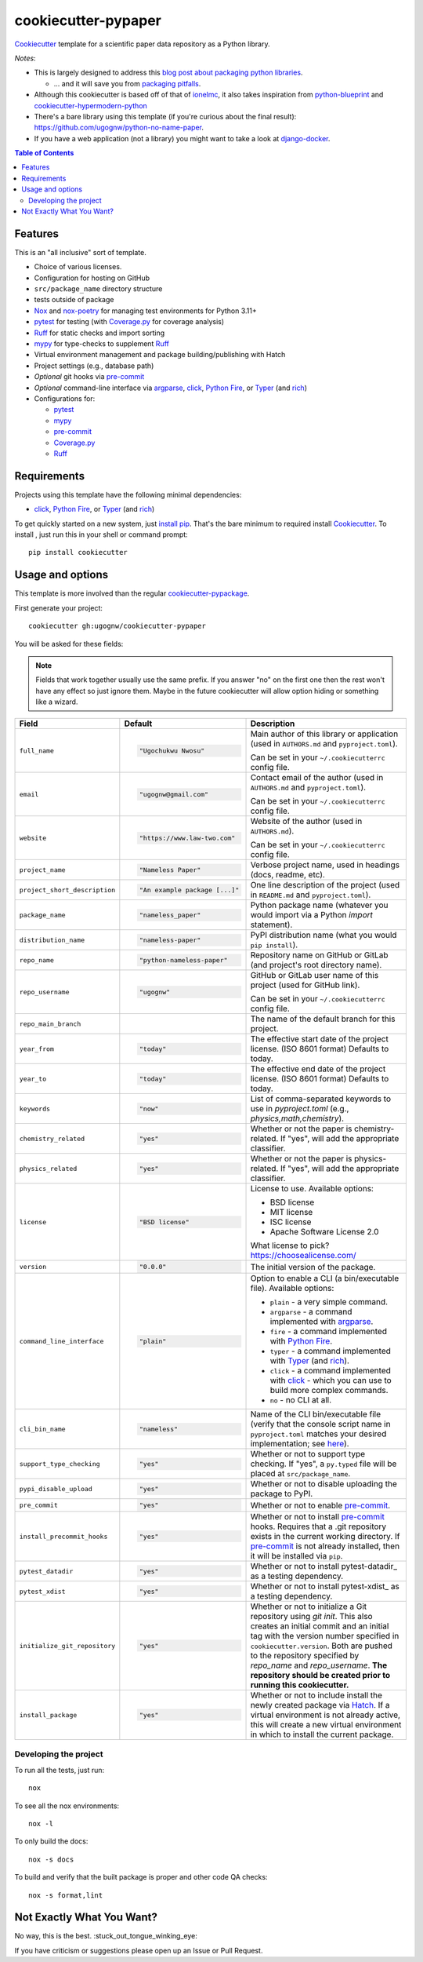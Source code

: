 ======================
cookiecutter-pypaper
======================

Cookiecutter_ template for a scientific paper data repository as a Python library.

*Notes*:

* This is largely designed to address this `blog post about packaging python
  libraries <https://blog.ionelmc.ro/2014/05/25/python-packaging/>`_.

  * ... and it will save you from `packaging pitfalls
    <https://blog.ionelmc.ro/2014/06/25/python-packaging-pitfalls/>`_.

* Although this cookiecutter is based off of that of
  `ionelmc <https://github.com/ionelmc/cookiecutter-pylibrary>`_, it also takes
  inspiration from `python-blueprint <https://github.com/johnthagen/python-blueprint/tree/main>`_
  and `cookiecutter-hypermodern-python <https://github.com/cjolowicz/cookiecutter-hypermodern-python/tree/main>`_
* There's a bare library using this template (if you're curious about the final
  result): https://github.com/ugognw/python-no-name-paper.
* If you have a web application (not a library) you might want to take a look at
  `django-docker <https://github.com/evozon/django-docker>`_.

.. contents:: Table of Contents

Features
--------

This is an "all inclusive" sort of template.

* Choice of various licenses.

* Configuration for hosting on GitHub

* ``src/package_name`` directory structure

* tests outside of package

* Nox_ and nox-poetry_ for managing test environments for Python 3.11+

* pytest_ for testing (with `Coverage.py`_ for coverage analysis)

* Ruff_ for static checks and import sorting

* mypy_ for type-checks to supplement Ruff_

* Virtual environment management and package building/publishing with Hatch

* Project settings (e.g., database path)

* *Optional* git hooks via pre-commit_

* *Optional* command-line interface via argparse_, click_, `Python Fire`_, or Typer_ (and rich_)

* Configurations for:

  * pytest_

  * mypy_

  * pre-commit_

  * `Coverage.py`_

  * Ruff_

Requirements
------------

Projects using this template have the following minimal dependencies:

* click_, `Python Fire`_, or Typer_ (and rich_)

To get quickly started on a new system, just `install pip
<https://pip.pypa.io/en/latest/installing.html>`_. That's the bare minimum to required
install Cookiecutter_. To install , just run this in your shell or command prompt::

  pip install cookiecutter

Usage and options
-----------------

This template is more involved than the regular `cookiecutter-pypackage
<https://github.com/audreyr/cookiecutter-pypackage>`_.

First generate your project::

  cookiecutter gh:ugognw/cookiecutter-pypaper

You will be asked for these fields:

.. note:: Fields that work together usually use the same prefix. If you answer "no" on the first one then the rest
   won't have any effect so just ignore them. Maybe in the future cookiecutter will allow option hiding or something
   like a wizard.

.. list-table::
    :header-rows: 1

    * - Field
      - Default
      - Description

    * - ``full_name``
      - .. code:: python

            "Ugochukwu Nwosu"
      - Main author of this library or application (used in ``AUTHORS.md`` and ``pyproject.toml``).

        Can be set in your ``~/.cookiecutterrc`` config file.

    * - ``email``
      - .. code:: python

            "ugognw@gmail.com"
      - Contact email of the author (used in ``AUTHORS.md`` and ``pyproject.toml``).

        Can be set in your ``~/.cookiecutterrc`` config file.

    * - ``website``
      - .. code:: python

            "https://www.law-two.com"
      - Website of the author (used in ``AUTHORS.md``).

        Can be set in your ``~/.cookiecutterrc`` config file.

    * - ``project_name``
      - .. code:: python

            "Nameless Paper"
      - Verbose project name, used in headings (docs, readme, etc).

    * - ``project_short_description``
      - .. code:: python

            "An example package [...]"
      - One line description of the project (used in ``README.md`` and ``pyproject.toml``).

    * - ``package_name``
      - .. code:: python

            "nameless_paper"
      - Python package name (whatever you would import via a Python `import` statement).

    * - ``distribution_name``
      - .. code:: python

            "nameless-paper"
      - PyPI distribution name (what you would ``pip install``).

    * - ``repo_name``
      - .. code:: python

            "python-nameless-paper"
      - Repository name on GitHub or GitLab (and project's root directory name).

    * - ``repo_username``
      - .. code:: python

            "ugognw"
      - GitHub or GitLab user name of this project (used for GitHub link).

        Can be set in your ``~/.cookiecutterrc`` config file.
    
    * - ``repo_main_branch``
      - .. code:: python
            "main"
      - The name of the default branch for this project.

    * - ``year_from``
      - .. code:: python

            "today"
      - The effective start date of the project license. (ISO 8601 format) Defaults to today.

    * - ``year_to``
      - .. code:: python

            "today"
      - The effective end date of the project license. (ISO 8601 format) Defaults to today.

    * - ``keywords``
      - .. code:: python

            "now"
      - List of comma-separated keywords to use in `pyproject.toml` (e.g., `physics,math,chemistry`).

    * - ``chemistry_related``
      - .. code:: python

            "yes"
      - Whether or not the paper is chemistry-related. If "yes", will add the appropriate classifier.

    * - ``physics_related``
      - .. code:: python

            "yes"
      - Whether or not the paper is physics-related. If "yes", will add the appropriate classifier.

    * - ``license``
      - .. code:: python

            "BSD license"
      - License to use. Available options:

        * BSD license
        * MIT license
        * ISC license
        * Apache Software License 2.0

        What license to pick? https://choosealicense.com/

    * - ``version``
      - .. code:: python

            "0.0.0"
      - The initial version of the package.

    * - ``command_line_interface``
      - .. code:: python

            "plain"
      - Option to enable a CLI (a bin/executable file). Available options:

        * ``plain`` - a very simple command.
        * ``argparse`` - a command implemented with argparse_.
        * ``fire`` - a command implemented with `Python Fire`_.
        * ``typer`` - a command implemented with Typer_ (and rich_).
        * ``click`` - a command implemented with click_ - which you can use to build more complex commands.
        * ``no`` - no CLI at all.

    * - ``cli_bin_name``
      - .. code:: python

            "nameless"
      - Name of the CLI bin/executable file (verify that the console script name in
        ``pyproject.toml`` matches your desired implementation; see
        `here <https://python-poetry.org/docs/pyproject/#scripts>`_).

    * - ``support_type_checking``
      - .. code:: python

            "yes"
      - Whether or not to support type checking. If "yes", a ``py.typed`` file will
        be placed at ``src/package_name``.

    * - ``pypi_disable_upload``
      - .. code:: python

            "yes"
      - Whether or not to disable uploading the package to PyPI.

    * - ``pre_commit``
      - .. code:: python

            "yes"
      - Whether or not to enable pre-commit_.

    * - ``install_precommit_hooks``
      - .. code:: python

            "yes"
      - Whether or not to install pre-commit_ hooks. Requires that a .git repository exists in
        the current working directory. If pre-commit_ is not already installed, then it will be
        installed via ``pip``.

    * - ``pytest_datadir``
      - .. code:: python

            "yes"
      - Whether or not to install pytest-datadir_ as a testing dependency.

    * - ``pytest_xdist``
      - .. code:: python

            "yes"
      - Whether or not to install pytest-xdist_ as a testing dependency.

    * - ``initialize_git_repository``
      - .. code:: python

            "yes"
      - Whether or not to initialize a Git repository using `git init`. This also creates an
        initial commit and an initial tag with the version number specified in ``cookiecutter.version``.
        Both are pushed to the repository specified by `repo_name` and `repo_username`. **The repository
        should be created prior to running this cookiecutter.**

    * - ``install_package``
      - .. code:: python

            "yes"
      - Whether or not to include install the newly created package via Hatch_.
        If a virtual environment is not already active, this will create a new virtual environment
        in which to install the current package.

Developing the project
``````````````````````

To run all the tests, just run::

  nox

To see all the nox environments::

  nox -l

To only build the docs::

  nox -s docs

To build and verify that the built package is proper and other code QA checks::

  nox -s format,lint

Not Exactly What You Want?
--------------------------

No way, this is the best. :stuck_out_tongue_winking_eye:


If you have criticism or suggestions please open up an Issue or Pull Request.

.. _Cookiecutter: https://github.com/audreyr/cookiecutter
.. _Nox: https://nox.thea.codes/en/stable/
.. _nox-poetry: https://nox-poetry.readthedocs.io/
.. _pytest: http://pytest.org/
.. _Ruff: https://beta.ruff.rs/docs/
.. _mypy: https://mypy.readthedocs.io/
.. _pre-commit: https://pre-commit.com
.. _Coverage.py: https://coverage.readthedocs.io/
.. _Hatch: https://hatch.pypa.io/latest/
.. _argparse: https://docs.python.org/3/library/argparse.html
.. _click: http://click.pocoo.org/
.. _`Python Fire`: https://github.com/google/python-fire
.. _Typer: https://typer.tiangolo.com
.. _rich: https://rich.readthedocs.io/
